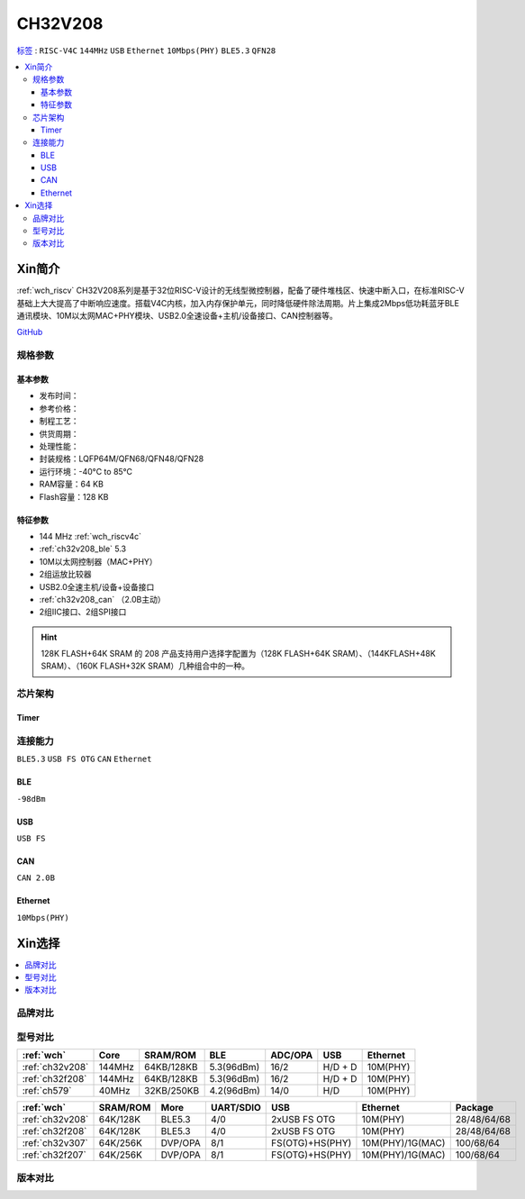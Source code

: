 
.. _ch32v208:

CH32V208
============

`标签 <http://www.wch.cn/products/CH32V208.html>`_ : ``RISC-V4C`` ``144MHz`` ``USB`` ``Ethernet`` ``10Mbps(PHY)`` ``BLE5.3`` ``QFN28``

.. contents::
    :local:

Xin简介
-----------

:ref:`wch_riscv` CH32V208系列是基于32位RISC-V设计的无线型微控制器，配备了硬件堆栈区、快速中断入口，在标准RISC-V基础上大大提高了中断响应速度。搭载V4C内核，加入内存保护单元，同时降低硬件除法周期。片上集成2Mbps低功耗蓝牙BLE 通讯模块、10M以太网MAC+PHY模块、USB2.0全速设备+主机/设备接口、CAN控制器等。

.. image:: ./images/CH32V208.png
    :target: http://www.wch.cn/products/CH32V208.html

`GitHub <https://github.com/SoCXin/CH32F208>`_

规格参数
~~~~~~~~~~~

基本参数
^^^^^^^^^^^

* 发布时间：
* 参考价格：
* 制程工艺：
* 供货周期：
* 处理性能：
* 封装规格：LQFP64M/QFN68/QFN48/QFN28
* 运行环境：-40°C to 85°C
* RAM容量：64 KB
* Flash容量：128 KB

特征参数
^^^^^^^^^^^

* 144 MHz :ref:`wch_riscv4c`
* :ref:`ch32v208_ble` 5.3
* 10M以太网控制器（MAC+PHY）
* 2组运放比较器
* USB2.0全速主机/设备+设备接口
* :ref:`ch32v208_can` （2.0B主动）
* 2组IIC接口、2组SPI接口

.. hint::
    128K FLASH+64K SRAM 的 208 产品支持用户选择字配置为（128K FLASH+64K SRAM）、（144KFLASH+48K SRAM）、（160K FLASH+32K SRAM）几种组合中的一种。


芯片架构
~~~~~~~~~~~~

.. image:: ./images/CH32V208s.png
    :target: http://www.wch.cn/products/CH32V208.html

Timer
^^^^^^^^^^^

.. image:: ./images/CH32V208t.png
    :target: http://www.wch.cn/products/CH32V208.html


连接能力
~~~~~~~~~~~

``BLE5.3`` ``USB FS OTG`` ``CAN`` ``Ethernet``

.. _ch32v208_ble:

BLE
^^^^^^^^^^^

``-98dBm``

.. _ch32v208_usb:

USB
^^^^^^^^^^^

``USB FS``

.. _ch32v208_can:

CAN
^^^^^^^^^^^

``CAN 2.0B``

.. _ch32v208_eth:

Ethernet
^^^^^^^^^^^

``10Mbps(PHY)``


Xin选择
-----------

.. contents::
    :local:

品牌对比
~~~~~~~~~~

型号对比
~~~~~~~~~~

.. list-table::
    :header-rows:  1

    * - :ref:`wch`
      - Core
      - SRAM/ROM
      - BLE
      - ADC/OPA
      - USB
      - Ethernet
    * - :ref:`ch32v208`
      - 144MHz
      - 64KB/128KB
      - 5.3(96dBm)
      - 16/2
      - H/D + D
      - 10M(PHY)
    * - :ref:`ch32f208`
      - 144MHz
      - 64KB/128KB
      - 5.3(96dBm)
      - 16/2
      - H/D + D
      - 10M(PHY)
    * - :ref:`ch579`
      - 40MHz
      - 32KB/250KB
      - 4.2(96dBm)
      - 14/0
      - H/D
      - 10M(PHY)



.. list-table::
    :header-rows:  1

    * - :ref:`wch`
      - SRAM/ROM
      - More
      - UART/SDIO
      - USB
      - Ethernet
      - Package
    * - :ref:`ch32v208`
      - 64K/128K
      - BLE5.3
      - 4/0
      - 2xUSB FS OTG
      - 10M(PHY)
      - 28/48/64/68
    * - :ref:`ch32f208`
      - 64K/128K
      - BLE5.3
      - 4/0
      - 2xUSB FS OTG
      - 10M(PHY)
      - 28/48/64/68
    * - :ref:`ch32v307`
      - 64K/256K
      - DVP/OPA
      - 8/1
      - FS(OTG)+HS(PHY)
      - 10M(PHY)/1G(MAC)
      - 100/68/64
    * - :ref:`ch32f207`
      - 64K/256K
      - DVP/OPA
      - 8/1
      - FS(OTG)+HS(PHY)
      - 10M(PHY)/1G(MAC)
      - 100/68/64

版本对比
~~~~~~~~~~
